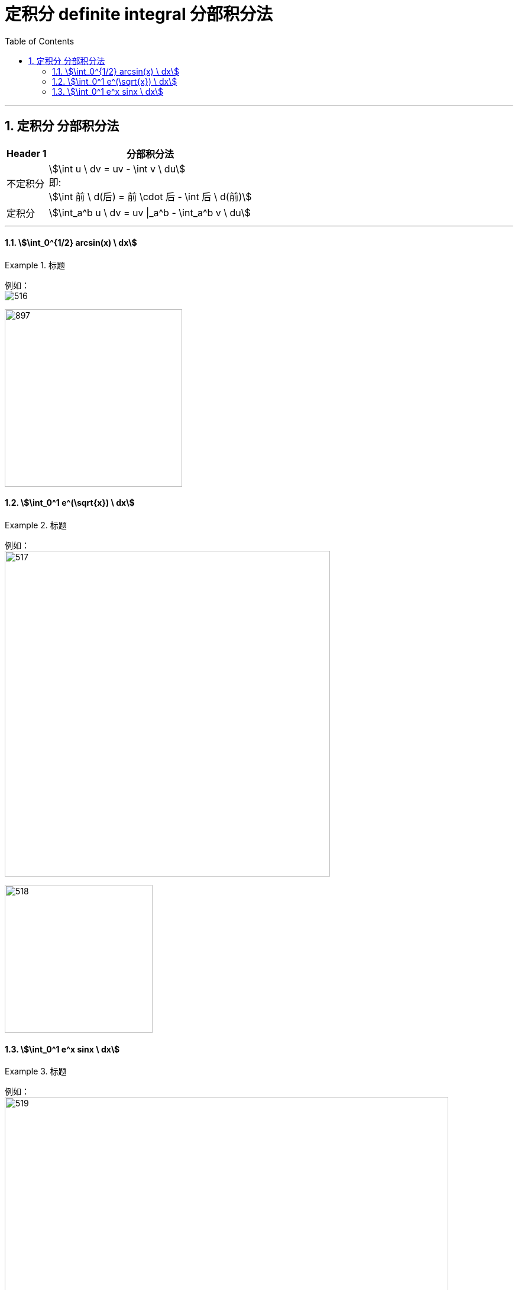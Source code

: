 
= 定积分 definite integral 分部积分法
:toc: left
:toclevels: 3
:sectnums:

---

==  定积分 分部积分法


[options="autowidth"]
|===
|Header 1 |分部积分法

|不定积分
|stem:[\int u \ dv = uv - \int v \ du] +
即: +
stem:[\int 前 \ d(后) = 前 \cdot 后 - \int 后 \ d(前)]

|定积分
|stem:[\int_a^b u \ dv = uv \|_a^b - \int_a^b v \ du]
|===

---

==== stem:[\int_0^{1/2} arcsin(x) \ dx]
.标题
====
例如： +
image:img/516.png[]

image:img/897.svg[,300]
====


==== stem:[\int_0^1 e^(\sqrt{x}) \ dx]
.标题
====
例如： +
image:img/517.png[,550]

image:img/518.svg[,250]
====



==== stem:[\int_0^1 e^x sinx \ dx]
.标题
====
例如： +
image:img/519.png[,750]

image:img/898.png[,300]
====


---







